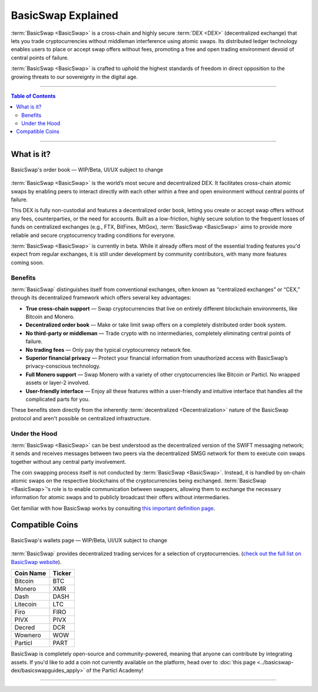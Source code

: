 ===================
BasicSwap Explained
===================
 
.. title::
     BasicSwap DEX Explained

.. meta::
      
      :description lang=en: Overview of the BasicSwap DEX protocol and its local desktop client.
 
:term:`BasicSwap <BasicSwap>` is a cross-chain and highly secure :term:`DEX <DEX>` (decentralized exchange) that lets you trade cryptocurrencies without middleman interference using atomic swaps. Its distributed ledger technology enables users to place or accept swap offers without fees, promoting a free and open trading environment devoid of central points of failure.

:term:`BasicSwap <BasicSwap>` is crafted to uphold the highest standards of freedom in direct opposition to the growing threats to our sovereignty in the digital age. 

----
 
.. contents:: Table of Contents
   :local:
   :backlinks: none
   :depth: 2
 
----

What is it?
^^^^^^^^^^^

.. figure:: ../_static/media/images/basicswap_orders.png
    :align: center
    :alt: BasicSwap's order book — WIP, design subject to change
    :target: ../_static/media/images/basicswap_orders.png

    BasicSwap's order book — WIP/Beta, UI/UX subject to change

:term:`BasicSwap <BasicSwap>` is the world’s most secure and decentralized DEX. It facilitates cross-chain atomic swaps by enabling peers to interact directly with each other within a free and open environment without central points of failure.

This DEX is fully non-custodial and features a decentralized order book, letting you create or accept swap offers without any fees, counterparties, or the need for accounts.
Built as a low-friction, highly secure solution to the frequent losses of funds on centralized exchanges (e.g., FTX, BitFinex, MtGox), :term:`BasicSwap <BasicSwap>` aims to provide more reliable and secure cryptocurrency trading conditions for everyone.

:term:`BasicSwap <BasicSwap>` is currently in beta. While it already offers most of the essential trading features you'd expect from regular exchanges, it is still under development by community contributors, with many more features coming soon.

Benefits
---------

:term:`BasicSwap` distinguishes itself from conventional exchanges, often known as “centralized exchanges” or “CEX,” through its decentralized framework which offers several key advantages:

* **True cross-chain support** — Swap cryptocurrencies that live on entirely different blockchain environments, like Bitcoin and Monero.
* **Decentralized order book** — Make or take limit swap offers on a completely distributed order book system.
* **No third-party or middleman** — Trade crypto with no intermediaries, completely eliminating central points of failure.
* **No trading fees** — Only pay the typical cryptocurrency network fee.
* **Superior financial privacy** — Protect your financial information from unauthorized access with BasicSwap’s privacy-conscious technology.
* **Full Monero support** — Swap Monero with a variety of other cryptocurrencies like Bitcoin or Particl. No wrapped assets or layer-2 involved.
* **User-friendly interface** — Enjoy all these features within a user-friendly and intuitive interface that handles all the complicated parts for you.

These benefits stem directly from the inherently :term:`decentralized <Decentralization>` nature of the BasicSwap protocol and aren't possible on centralized infrastructure.

Under the Hood
--------

:term:`BasicSwap <BasicSwap>` can be best understood as the decentralized version of the SWIFT messaging network; it sends and receives messages between two peers via the decentralized SMSG network for them to execute coin swaps together without any central party involvement. 

The coin swapping process itself is not conducted by :term:`BasicSwap <BasicSwap>`. Instead, it is handled by on-chain atomic swaps on the respective blockchains of the cryptocurrencies being exchanged. :term:`BasicSwap <BasicSwap>`'s role is to enable communication between swappers, allowing them to exchange the necessary information for atomic swaps and to publicly broadcast their offers without intermediaries.

Get familiar with how BasicSwap works by consulting `this important definition page <https://basicswapdex.com/terms>`_.

Compatible Coins
^^^^^^^^^^^^^^^^

.. figure:: ../_static/media/images/basicswap_wallets.png
    :align: center
    :alt: BasicSwap's wallets page — WIP, design subject to change
    :target: ../_static/media/images/basicswap_wallets.png

    BasicSwap's wallets page — WIP/Beta, UI/UX subject to change

:term:`BasicSwap` provides decentralized trading services for a selection of cryptocurrencies. (`check out the full list on BasicSwap website <https://basicswapdex.com/markets>`_).

+----------------------------------+---------------------------------------------+
| **Coin Name**                    | **Ticker**                                  |
+----------------------------------+---------------------------------------------+
| Bitcoin                          | BTC                                         |
+----------------------------------+---------------------------------------------+
| Monero                           | XMR                                         |
+----------------------------------+---------------------------------------------+
| Dash                             | DASH                                        |
+----------------------------------+---------------------------------------------+
| Litecoin                         | LTC                                         |
+----------------------------------+---------------------------------------------+
| Firo                             | FIRO                                        |
+----------------------------------+---------------------------------------------+
| PIVX                             | PIVX                                        |
+----------------------------------+---------------------------------------------+
| Decred                           | DCR                                         |
+----------------------------------+---------------------------------------------+
| Wownero                          | WOW                                         |
+----------------------------------+---------------------------------------------+
| Particl                          | PART                                        |
+----------------------------------+---------------------------------------------+

BasicSwap is completely open-source and community-powered, meaning that anyone can contribute by integrating assets. If you'd like to add a coin not currently available on the platform, head over to :doc:`this page <../basicswap-dex/basicswapguides_apply>` of the Particl Academy!

----

.. seealso::
 
 - Blog Post - `BasicSwap The Fully Private Cross Chain DEX <https://particl.news/basicswap-the-fully-private-cross-chain-dex/>`_  
 - Github - `BasicSwap <https://github.com/tecnovert/basicswap>`_
 - BasicSwap Explained - :doc:`DEX Comparison <../basicswap-dex/basicswap_compared>`
 - BasicSwap Explained - :doc:`Under the Hood <../basicswap-dex/basicswap_technicals>`
 - BasicSwap Guides - :doc:`Install and Get Started <../basicswap-guides/basicswapguides_installation>`
 - BasicSwap Guides - :doc:`Add or Remove a Coin <../basicswap-guides/basicswapguides_installation>`
 - BasicSwap Guides - :doc:`Integrate a Coin <../basicswap-guides/basicswapguides_apply>`  
